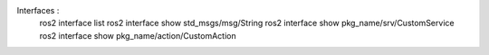 Interfaces : 
    ros2 interface list
    ros2 interface show std_msgs/msg/String
    ros2 interface show pkg_name/srv/CustomService
    ros2 interface show pkg_name/action/CustomAction